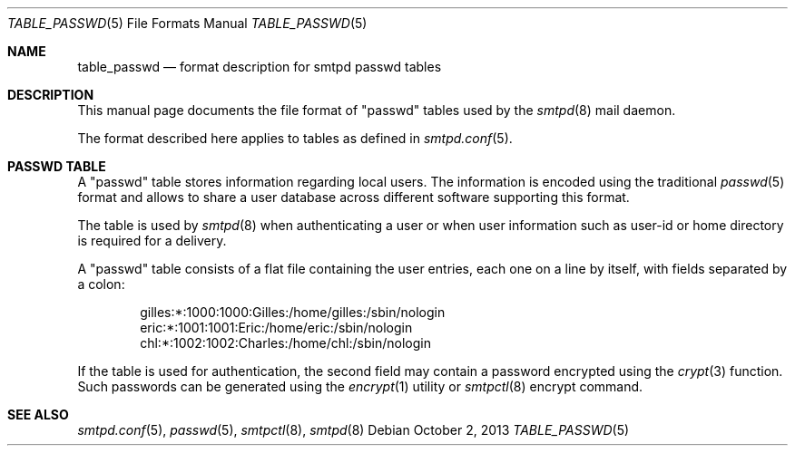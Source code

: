 .\"	$OpenBSD: smtpd.conf.5,v 1.105 2013/08/08 07:08:34 jmc Exp $
.\"
.\" Copyright (c) 2014 Gilles Chehade <gilles@poolp.org>
.\"
.\" Permission to use, copy, modify, and distribute this software for any
.\" purpose with or without fee is hereby granted, provided that the above
.\" copyright notice and this permission notice appear in all copies.
.\"
.\" THE SOFTWARE IS PROVIDED "AS IS" AND THE AUTHOR DISCLAIMS ALL WARRANTIES
.\" WITH REGARD TO THIS SOFTWARE INCLUDING ALL IMPLIED WARRANTIES OF
.\" MERCHANTABILITY AND FITNESS. IN NO EVENT SHALL THE AUTHOR BE LIABLE FOR
.\" ANY SPECIAL, DIRECT, INDIRECT, OR CONSEQUENTIAL DAMAGES OR ANY DAMAGES
.\" WHATSOEVER RESULTING FROM LOSS OF USE, DATA OR PROFITS, WHETHER IN AN
.\" ACTION OF CONTRACT, NEGLIGENCE OR OTHER TORTIOUS ACTION, ARISING OUT OF
.\" OR IN CONNECTION WITH THE USE OR PERFORMANCE OF THIS SOFTWARE.
.\"
.\"
.Dd $Mdocdate: October 2 2013 $
.Dt TABLE_PASSWD 5
.Os
.Sh NAME
.Nm table_passwd
.Nd format description for smtpd passwd tables
.Sh DESCRIPTION
This manual page documents the file format of "passwd" tables used by the
.Xr smtpd 8
mail daemon.
.Pp
The format described here applies to tables as defined in
.Xr smtpd.conf 5 .
.Sh PASSWD TABLE
A "passwd" table stores information regarding local users.
The information is encoded using the traditional
.Xr passwd 5
format and allows to share a user database across different software
supporting this format.
.Pp
The table is used by
.Xr smtpd 8
when authenticating a user or when user information such as user-id or
home directory is required for a delivery.
.Pp
A "passwd" table consists of a flat file containing the user entries, each
one on a line by itself, with fields separated by a colon:
.Bd -literal -offset indent
gilles:*:1000:1000:Gilles:/home/gilles:/sbin/nologin
eric:*:1001:1001:Eric:/home/eric:/sbin/nologin
chl:*:1002:1002:Charles:/home/chl:/sbin/nologin
.Ed
.Pp
If the table is used for authentication, the second field may contain a
password encrypted using the
.Xr crypt 3
function.
Such passwords can be generated using the
.Xr encrypt 1
utility or
.Xr smtpctl 8
encrypt command.
.Sh SEE ALSO
.Xr smtpd.conf 5 ,
.Xr passwd 5 ,
.Xr smtpctl 8 ,
.Xr smtpd 8
